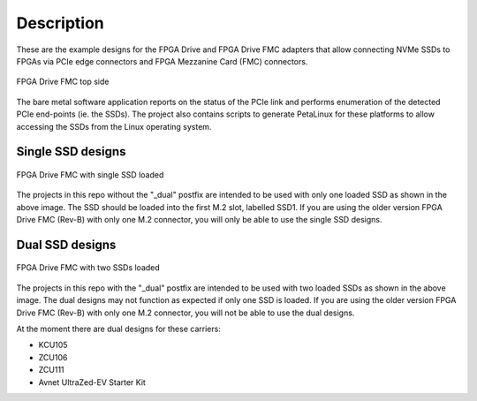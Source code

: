 ============
Description
============

These are the example designs for the FPGA Drive and FPGA Drive FMC adapters that allow connecting
NVMe SSDs to FPGAs via PCIe edge connectors and FPGA Mezzanine Card (FMC) connectors.

.. figure:: images/fpga-drive-fmc.jpg
    :align: center
    :name: fpga-drive-fmc
    
    FPGA Drive FMC top side
    
The bare metal software application reports on the status of the PCIe link and 
performs enumeration of the detected PCIe end-points (ie. the SSDs). The project also contains
scripts to generate PetaLinux for these platforms to allow accessing the SSDs from the Linux
operating system.

Single SSD designs
==================

.. figure:: images/fpga-drive-fmc-single-load.jpg
    :align: center
    :name: fpga-drive-fmc-single-load
    
    FPGA Drive FMC with single SSD loaded
    
The projects in this repo without the "_dual" postfix are intended to be used with only one loaded SSD as
shown in the above image. The SSD should be loaded into the first M.2 slot, labelled SSD1. If you are using 
the older version FPGA Drive FMC (Rev-B) with only one M.2 connector, you will only be able to use the single SSD designs.

Dual SSD designs
================

.. figure:: images/fpga-drive-fmc-dual-load.jpg
    :align: center
    :name: fpga-drive-fmc-dual-load
    
    FPGA Drive FMC with two SSDs loaded

The projects in this repo with the "_dual" postfix are intended to be used with two loaded SSDs as shown
in the above image. The dual designs may not function as expected if only one SSD is loaded. If you are using the 
older version FPGA Drive FMC (Rev-B) with only one M.2 connector, you will not be able to use the dual designs.

At the moment there are dual designs for these carriers:

* KCU105
* ZCU106
* ZCU111
* Avnet UltraZed-EV Starter Kit

